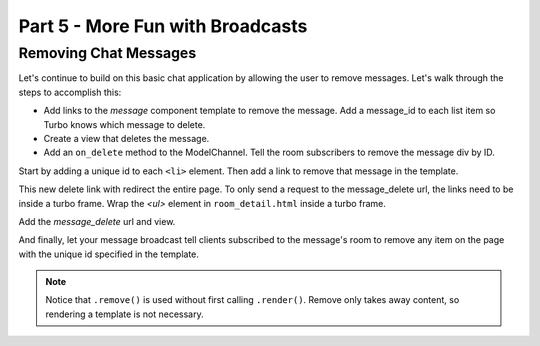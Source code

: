 =====================================
Part 5 - More Fun with Broadcasts
=====================================

Removing Chat Messages
======================

Let's continue to build on this basic chat application by allowing the user to remove messages. Let's walk through the steps to accomplish this:

* Add links to the `message` component template to remove the message.  Add a message_id to each list item so Turbo knows which message to delete.
* Create a view that deletes the message.
* Add an ``on_delete`` method to the ModelChannel.  Tell the room subscribers to remove the message div by ID.


Start by adding a unique id to each ``<li>`` element.  Then add a link to remove that message in the template.

.. code-block:: html
    :caption: templates/chat/components/message.html

    <li id="message-{{message.id}}">{{message.created_at}}: {{message.text}} <a href="{% url 'message_delete' message.id %}">[Remove]</a></li>


This new delete link with redirect the entire page.  To only send a request to the message_delete url, the links need to be inside a turbo frame.  Wrap the `<ul>` element in ``room_detail.html`` inside a turbo frame.

.. code-block:: html
    :caption: templates/chat/room_detail.html
    :emphasize-lines: 1,7

    <turbo-frame id="message-list">
        <ul id="messages">
            {% for message in room.messages.all%}
                {% include "chat/components/message.html"  with message=message only %}
            {% endfor %}
        </ul>
    </turbo-frame>



Add the `message_delete` url and view.

.. code-block:: python
    :caption: turbotutorial/urls.py

    urlpatterns = [
       ...
       path("message/<pk:message_id>/delete", views.message_delete, name="message_delete"),
    ]

.. code-block:: python
    :caption: chat/views.py

    from django.http import HttpResponse

    ...

    def message_delete(request, message_id):
        message = get_object_or_404(Message, pk=message_id)
        message.delete()
        return HttpResponse()

And finally, let your message broadcast tell clients subscribed to the message's room to remove any item on the page with the unique id specified in the template.

.. code-block:: python
    :caption: chat/broadcasts.py

    @turbo.register(Message)
    class MessageBroadcast(turbo.ModelChannel):

        ...

        def on_delete(self, message, *args, **kwargs):
            message.room.turbo.remove(id=f"message-{message.id}")


.. note::
   Notice that ``.remove()`` is used without first calling ``.render()``.  Remove only takes away content, so rendering a template is not necessary.

